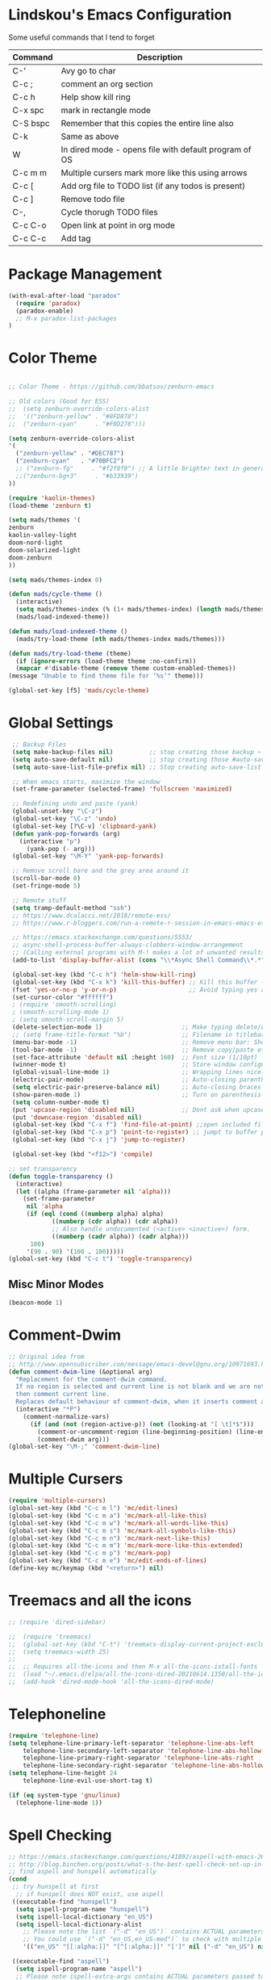 #+STARTUP: overview

* Lindskou's Emacs Configuration

 Some useful commands that I tend to forget

| Command    | Description                                           |
|------------+-------------------------------------------------------|
| C-'        | Avy go to char                                        |
| C-c ;      | comment an org section                                |
| C-c h      | Help show kill ring                                   |
| C-x spc    | mark in rectangle mode                                |
| C-S bspc   | Remember that this copies the entire line also        |
| C-k        | Same as above                                         |
| W          | In dired mode - opens file with default program of OS |
| C-c m m    | Multiple cursers mark more like this using arrows     |
| C-c [      | Add org file to TODO list (if any todos is present)   |
| C-c ]      | Remove todo file                                      |
| C-,        | Cycle thorugh TODO files                              |
| C-c C-o    | Open link at point in org mode                        |
| C-c C-c    | Add tag                                               |

* Package Management

#+BEGIN_SRC emacs-lisp
 (with-eval-after-load "paradox"
   (require 'paradox)
   (paradox-enable)
   ;; M-x paradox-list-packages
 )
#+END_SRC

* Color Theme

  #+BEGIN_SRC emacs-lisp

    ;; Color Theme - https://github.com/bbatsov/zenburn-emacs

    ;; Old colors (Good for ESS)
    ;;  (setq zenburn-override-colors-alist
    ;;  '(("zenburn-yellow" . "#8FD878")
    ;;  ("zenburn-cyan"     . "#F0D278")))

    (setq zenburn-override-colors-alist
    '(
      ("zenburn-yellow" . "#DEC787")
      ("zenburn-cyan"   . "#70BFC2")
      ;; ("zenburn-fg"     . "#f2f0f0") ;; A little brighter text in general
      ;;("zenburn-bg+3"     . "#b33939")
    ))

    (require 'kaolin-themes)
    (load-theme 'zenburn t)

    (setq mads/themes '(
    zenburn
    kaolin-valley-light
    doom-nord-light
    doom-solarized-light
    doom-zenburn
    ))

    (setq mads/themes-index 0)

    (defun mads/cycle-theme ()
      (interactive)
      (setq mads/themes-index (% (1+ mads/themes-index) (length mads/themes)))
      (mads/load-indexed-theme))

    (defun mads/load-indexed-theme ()
      (mads/try-load-theme (nth mads/themes-index mads/themes)))

    (defun mads/try-load-theme (theme)
      (if (ignore-errors (load-theme theme :no-confirm))
	  (mapcar #'disable-theme (remove theme custom-enabled-themes))
	(message "Unable to find theme file for ‘%s’" theme)))

    (global-set-key [f5] 'mads/cycle-theme)
#+END_SRC

* Global Settings
#+BEGIN_SRC emacs-lisp
   ;; Backup Files
   (setq make-backup-files nil)          ;; stop creating those backup ~ files
   (setq auto-save-default nil)          ;; stop creating those #auto-save# files
   (setq auto-save-list-file-prefix nil) ;; Stop creating auto-save-list folder

   ;; When emacs starts, maximize the window
   (set-frame-parameter (selected-frame) 'fullscreen 'maximized)

   ;; Redefining undo and paste (yank)
   (global-unset-key "\C-z")
   (global-set-key "\C-z" 'undo)
   (global-set-key [?\C-v] 'clipboard-yank)
   (defun yank-pop-forwards (arg)
     (interactive "p")
       (yank-pop (- arg)))
   (global-set-key "\M-Y" 'yank-pop-forwards)

   ;; Remove scroll bare and the grey area around it
   (scroll-bar-mode 0)
   (set-fringe-mode 5)

   ;; Remote stuff
   (setq tramp-default-method "ssh")
   ;; https://www.dcalacci.net/2018/remote-ess/
   ;; https://www.r-bloggers.com/run-a-remote-r-session-in-emacs-emacs-ess-r-ssh/

   ;; https://emacs.stackexchange.com/questions/5553/
   ;; async-shell-process-buffer-always-clobbers-window-arrangement
   ;; (Calling external programs with M-! makes a lot of unwanted results) 
   (add-to-list 'display-buffer-alist (cons "\\*Async Shell Command\\*.*" (cons #'display-buffer-no-window nil)))

   (global-set-key (kbd "C-c h") 'helm-show-kill-ring)
   (global-set-key (kbd "C-x k") 'kill-this-buffer) ;; Kill this buffer - instead of selecting.
   (fset 'yes-or-no-p 'y-or-n-p)                    ;; Avoid typing yes and no
   (set-cursor-color "#ffffff") 
   ; (require 'smooth-scrolling)
   ; (smooth-scrolling-mode 1)
   ; (setq smooth-scroll-margin 5)
   (delete-selection-mode 1)                      ;; Make typing delete/overwrites selected text
   ;; (setq frame-title-format "%b")              ;; Filename in titlebar
   (menu-bar-mode -1)                             ;; Remove menu bar: Shortcut = F10
   (tool-bar-mode -1)                             ;; Remove copy/paste etc. bar
   (set-face-attribute 'default nil :height 160)  ;; Font size (1/10pt)
   (winner-mode t)                                ;; Store window configurations and load them back
   (global-visual-line-mode 1)                    ;; Wrapping lines nicely
   (electric-pair-mode)                           ;; Auto-closing parentheses
   (setq electric-pair-preserve-balance nil)      ;; Auto-closing braces
   (show-paren-mode 1)                            ;; Turn on parenthesis-highlighting
   (setq column-number-mode t)
   (put 'upcase-region 'disabled nil)             ;; Dont ask when upcase or downcase
   (put 'downcase-region 'disabled nil)
   (global-set-key (kbd "C-x f") 'find-file-at-point) ;;open included files at point
   (global-set-key (kbd "C-x p") 'point-to-register) ;; jumpt to buffer position using registers
   (global-set-key (kbd "C-x j") 'jump-to-register)

   (global-set-key (kbd "<f12>") 'compile)

  ;; set transparency
  (defun toggle-transparency ()
    (interactive)
    (let ((alpha (frame-parameter nil 'alpha)))
      (set-frame-parameter
       nil 'alpha
       (if (eql (cond ((numberp alpha) alpha)
		      ((numberp (cdr alpha)) (cdr alpha))
		      ;; Also handle undocumented (<active> <inactive>) form.
		      ((numberp (cadr alpha)) (cadr alpha)))
		100)
	   '(90 . 90) '(100 . 100)))))
  (global-set-key (kbd "C-c t") 'toggle-transparency)

#+END_SRC

** Misc Minor Modes
#+BEGIN_SRC emacs-lisp
  (beacon-mode 1)
#+END_SRC

* Comment-Dwim

#+BEGIN_SRC emacs-lisp
;; Original idea from
;; http://www.opensubscriber.com/message/emacs-devel@gnu.org/10971693.html
(defun comment-dwim-line (&optional arg)
  "Replacement for the comment-dwim command.
  If no region is selected and current line is not blank and we are not at the end of the line,
  then comment current line.
  Replaces default behaviour of comment-dwim, when it inserts comment at the end of the line."
  (interactive "*P")
    (comment-normalize-vars)
      (if (and (not (region-active-p)) (not (looking-at "[ \t]*$")))
        (comment-or-uncomment-region (line-beginning-position) (line-end-position))
        (comment-dwim arg)))
(global-set-key "\M-;" 'comment-dwim-line)
#+END_SRC

* Multiple Cursers
#+BEGIN_SRC emacs-lisp
  (require 'multiple-cursors)
  (global-set-key (kbd "C-c m l") 'mc/edit-lines)
  (global-set-key (kbd "C-c m a") 'mc/mark-all-like-this)
  (global-set-key (kbd "C-c m w") 'mc/mark-all-words-like-this)
  (global-set-key (kbd "C-c m s") 'mc/mark-all-symbols-like-this)
  (global-set-key (kbd "C-c m n") 'mc/mark-next-like-this)
  (global-set-key (kbd "C-c m m") 'mc/mark-more-like-this-extended)
  (global-set-key (kbd "C-c m p") 'mc/mark-pop)
  (global-set-key (kbd "C-c m e") 'mc/edit-ends-of-lines)
  (define-key mc/keymap (kbd "<return>") nil)
#+END_SRC

* Treemacs and all the icons

#+BEGIN_SRC emacs-lisp
;; (require 'dired-sidebar)
#+END_SRC
  
#+BEGIN_SRC emacs-lisp
;;  (require 'treemacs)
;;  (global-set-key (kbd "C-t") 'treemacs-display-current-project-exclusively)
;;  (setq treemacs-width 25)
;;
;;  ;; Requires all-the-icons and then M-x all-the-icons-istall-fonts
;;  (load "~/.emacs.d/elpa/all-the-icons-dired-20210614.1350/all-the-icons-dired.el")
;;  (add-hook 'dired-mode-hook 'all-the-icons-dired-mode)
#+END_SRC

* Telephoneline
#+BEGIN_SRC emacs-lisp
  (require 'telephone-line)
  (setq telephone-line-primary-left-separator 'telephone-line-abs-left
      telephone-line-secondary-left-separator 'telephone-line-abs-hollow-left
      telephone-line-primary-right-separator 'telephone-line-abs-right
      telephone-line-secondary-right-separator 'telephone-line-abs-hollow-right)
  (setq telephone-line-height 24
      telephone-line-evil-use-short-tag t)

  (if (eq system-type 'gnu/linux)
    (telephone-line-mode 1))

#+END_SRC
* Spell Checking

#+BEGIN_SRC emacs-lisp
  ;; https://emacs.stackexchange.com/questions/41892/aspell-with-emacs-26-1-on-ms-windows
  ;; http://blog.binchen.org/posts/what-s-the-best-spell-check-set-up-in-emacs.html
  ;; find aspell and hunspell automatically
  (cond
   ;; try hunspell at first
    ;; if hunspell does NOT exist, use aspell
   ((executable-find "hunspell")
    (setq ispell-program-name "hunspell")
    (setq ispell-local-dictionary "en_US")
    (setq ispell-local-dictionary-alist
	  ;; Please note the list `("-d" "en_US")` contains ACTUAL parameters passed to hunspell
	  ;; You could use `("-d" "en_US,en_US-med")` to check with multiple dictionaries
	  '(("en_US" "[[:alpha:]]" "[^[:alpha:]]" "[']" nil ("-d" "en_US") nil utf-8))))

   ((executable-find "aspell")
    (setq ispell-program-name "aspell")
    ;; Please note ispell-extra-args contains ACTUAL parameters passed to aspell
    (setq ispell-extra-args '("--sug-mode=ultra" "--lang=en_US"))))
#+END_SRC

* Windows and Buffers
#+BEGIN_SRC emacs-lisp

  ;; Quickly switch between the two recent visited filed
  (global-set-key (kbd "C-p")
      (lambda () (interactive "")
  	(switch-to-buffer (other-buffer (current-buffer) t))))

  (define-key global-map [f1] 'other-window)
  (define-key global-map [f2] 'delete-window)
  (global-set-key (kbd "<f3>") 'find-file-other-frame) ;; Open file in new frame: C-x 5 f
  (defun my-bookmark-jump-other-frame (bookmark)
    (interactive
     (list (bookmark-completing-read "Jump to bookmark (in another frame)"
				     bookmark-current-bookmark)))
    (bookmark-jump bookmark 'switch-to-buffer-other-frame))
  (global-set-key (kbd "<f4>") 'my-bookmark-jump-other-frame)

  (require 'buffer-move)
  (global-set-key (kbd "M-S-<up>")     'buf-move-up)
  (global-set-key (kbd "M-S-<down>")   'buf-move-down)
  (global-set-key (kbd "M-S-<left>")   'buf-move-left)
  (global-set-key (kbd "M-S-<right>")  'buf-move-right)

  ;; "M-arrows"
  (windmove-default-keybindings 'meta)

  ;; Make windmove work in org-mode:
  (add-hook 'org-shiftup-final-hook 'windmove-up)
  (add-hook 'org-shiftleft-final-hook 'windmove-left)
  (add-hook 'org-shiftdown-final-hook 'windmove-down)
  (add-hook 'org-shiftright-final-hook 'windmove-right)
#+END_SRC

* Shell

#+BEGIN_SRC emacs-lisp
  (if (eq system-type 'windows-nt)
      ;; https://colhountech.com/2016/07/12/how-to-install-ubuntu-fonts-on-windows-10/
       (add-to-list 'default-frame-alist '(font . "Ubuntu Mono-16.0"))    
   )

   ;; Alternatively use browse-url-of-dired-file in dired mode, bound to W
    (if (eq system-type 'windows-nt)
	(global-set-key (kbd "C-c C-q") (lambda () (interactive) (shell-command "explorer .")))
	(global-set-key (kbd "C-c C-q") (lambda () (interactive) (shell-command "nautilus . &"))))

   (if (eq system-type 'windows-nt)
       (global-set-key (kbd "C-c q")   (lambda () (interactive) (shell-command "wt -d ."))) ;; Install WindowsTerminal
     (global-set-key (kbd "C-c q")   (lambda () (interactive) (shell-command "gnome-terminal"))))

   ;; Eshell
   ;; https://www.masteringemacs.org/article/complete-guide-mastering-eshell
#+END_SRC

* Ibuffer

#+BEGIN_SRC emacs-lisp

(global-set-key (kbd "C-x C-b") 'ibuffer)
  (setq ibuffer-saved-filter-groups
    (quote (("home"
      ("programming" (or
         (mode . python-mode)
	 (mode . c++-mode)
	 (mode . ess-r-mode)))
      ("iESS"   (or
                (name . "^\\*R[:]?")
		(name . "^\\*ESS\\*$")
		(name . "\\*help\\[R\\]")))
      ("latex"  (name . "^.*tex"))
      ("org"    (name . "^.*org$"))
      ("markup" (or
                (name . "^.*[R]?md$")))
      ("shell" (or 
         (mode . eshell-mode) 
         (mode . shell-mode)))
      ("magit" (or
         (name . "^\\*magit")
	 (name . "^magit")))
      ("junk" (or
         (name . "^\\*scratch\\*$")
         (name . "^\\*Messages\\*$")
         (name . "^\\*Flymake log\\*$")))
      ("dired" (mode . dired-mode))
      ))))

  (add-hook 'ibuffer-mode-hook
    (lambda ()
      ;; Automatically updates the buffer list
      (ibuffer-auto-mode 1)
      (ibuffer-switch-to-saved-filter-groups "home")))

  ;; Dont ask for confirmation about killing buffers
  (setq ibuffer-expert t)

  ;; Dont show empty filter groups
  (setq ibuffer-show-empty-filter-groups nil)
#+END_SRC

* Dired

#+BEGIN_SRC emacs-lisp
  ;; enter new directory with "a"
  (put 'dired-find-alternate-file 'disabled nil)

  (add-hook 'dired-mode-hook (lambda () (text-scale-increase 1.5)))

  ;; Show folders first
  ; (setq dired-listing-switches "-agho --group-directories-first"
  ;	dired-omit-files "^\\.[^.].*"
  ; 	dired-omit-verbose nil)

  ;; https://www.emacswiki.org/emacs/DiredReuseDirectoryBuffer
  (if (eq system-type 'windows-nt)
    (add-hook 'dired-mode-hook
       (lambda ()
        (define-key dired-mode-map (kbd "\S-q")
          (lambda () (interactive) (find-alternate-file "..")))
       ))
    (add-hook 'dired-mode-hook
       (lambda ()
        (define-key dired-mode-map (kbd "\S-q") ;; (kbd "^")
          (lambda () (interactive) (find-alternate-file ".."))))))


  ;; Copy (C) or Rename/Move (R) from window to window
  (setq dired-dwim-target t) 

  ;; (require 'dired-x)
  ;; (setq dired-listing-switches "-alh") ;; Human readable size format

  ;; Hide details per default - Bound to C-( 
  (add-hook 'dired-mode-hook
    (lambda ()
      (dired-hide-details-mode)))

  ;; https://github.com/Fuco1/dired-hacks
  ;; Dired-subtree and peep-dired
  ;; (eval-after-load "dired" '(progn
  ;;   (require 'dired-subtree)
  ;;   (define-key dired-mode-map (kbd "<tab>") 'dired-subtree-toggle)
  ;;   (define-key dired-mode-map (kbd "<C-tab>") 'dired-subtree-remove)
  ;;   (define-key dired-mode-map (kbd "P") 'peep-dired)))

  ;; (setq peep-dired-cleanup-on-disable t)
  ;; (setq peep-dired-ignored-extensions '("mp4" "pdf" "png"))

#+END_SRC

* Visual Regexp
#+BEGIN_SRC emacs-lisp
(require 'visual-regexp-steroids)
;; (define-key global-map (Kbd "???") 'vr/replace)
(define-key global-map (kbd "C-M-%") 'vr/query-replace)
#+END_SRC

* Expand Region
#+BEGIN_SRC emacs-lisp
;; Annoying redefinition warning
(setq ad-redefinition-action 'accept)
(require 'expand-region)
(global-set-key (kbd "C-(") 'er/expand-region)
(global-set-key (kbd "C-)") 'er/mark-outside-pairs)
#+END_SRC

* Orgmode
#+BEGIN_SRC emacs-lisp
(with-eval-after-load 'org

    (require 'ob-shell)
    (require 'ox-md)

    ;; Other blocks
    (org-babel-do-load-languages
     'org-babel-load-languages
     '(
       (R . t)
       (C . t)
       (dot . t)     ;; For grapviz
       (python . t)
       (scheme . t)
       (latex . t)
       (shell . t)
       (ditaa . t)
       (calc . t)
       ))

    ;; Dont ask for execution
    (setq org-confirm-babel-evaluate nil)

    ;; Indentation
    (setq org-cycle-separator-lines 2)
    (setq org-indent-indentation-per-level 0)


    (setq org-todo-keywords
	  '((sequence "TODO" "IN-PROGRESS" "WAITING" "DONE" "IF-TIME")))

    ;; Agendas
    ;; (global-set-key "\C-ca" 'org-agenda)

    ;; Default LaTeX export packages
    (setq org-latex-packages-alist '(("margin=2cm" "geometry" nil)))

    ;; Capture
    (define-key global-map (kbd "C-c c") 'org-capture)
    (setq org-default-notes-file "/home/mads/Documents/notes/notes.org")
    (defun my/style-org-agenda()
      (set-face-attribute 'org-agenda-date nil :height 1.1)
      (set-face-attribute 'org-agenda-date-today nil :height 1.1 :slant 'italic)
      (set-face-attribute 'org-agenda-date-weekend nil :height 1.1))

    (add-hook 'org-agenda-mode-hook 'my/style-org-agenda)
    

    ;; Graphviz
    ;; https://stackoverflow.com/questions/16770868/org-babel-doesnt-load-graphviz-editing-mode-for-dot-sources

    (add-to-list 'org-src-lang-modes (quote ("dot" . graphviz-dot)))

    ;; Inline image settings
    (setq org-image-actual-width nil)

    ;; (require `org-ref)
    ;; (setq reftex-default-bibliography '("~/Documents/phd/litterature/global_cite.bib"))
    ;; (setq org-ref-bibliography-notes "~/Documents/phd/litterature/global_notes.org"
    ;;   org-ref-default-bibliography '("~/Documents/phd/litterature/global_cite.bib")
    ;;   org-ref-pdf-directory "~/Documents/phd/litterature/papers/")

    ;; (defun bibAliases ()
    ;;  (local-set-key (kbd "C-c q") 'doi-utils-add-entry-from-crossref-query)
    ;;  (local-set-key (kbd "C-c w") 'helm-bibtex-with-local-bibliography)
    ;;  (local-set-key (kbd "C-c e") 'org-ref-bibtex-hydra/body))
    ;; (add-hook 'bibtex-mode-hook 'bibAliases)

    ;; FONTIFICATION:
    ;; https://github.com/integral-dw/org-superstar-mode

    ;; http://pragmaticemacs.com/page/2/
    (setq org-highlight-latex-and-related '(latex))
    ;; https://zzamboni.org/post/beautifying-org-mode-in-emacs/
    (font-lock-add-keywords 'org-mode
			    '(("^ *\\([-]\\) "
			       (0 (prog1 () (compose-region (match-beginning 1) (match-end 1) "•"))))))

    (add-hook 'org-mode-hook (lambda() (org-bullets-mode 1)))
    (setq org-src-fontify-natively t)
    (setq org-fontify-whole-heading-line t)
    (setq org-hide-emphasis-markers t)

  ;; Fontify Headline
    (custom-set-faces
      '(org-level-1 ((t (:inherit outline-1 :height 1.4))))
      '(org-level-2 ((t (:inherit outline-2 :height 1.3))))
      '(org-level-3 ((t (:inherit outline-3 :height 1.2))))
      '(org-level-4 ((t (:inherit outline-4 :height 1.1))))
    )

   ;; Fontify Custom Faces
    (custom-theme-set-faces
     'user
     '(org-block                 ((t (:inherit fixed-pitch))))
     '(org-document-info         ((t (:foreground "dark orange"))))
     '(org-document-info-keyword ((t (:inherit (shadow fixed-pitch)))))
     '(org-link                  ((t (:foreground "light blue" :underline t))))
     '(org-meta-line             ((t (:inherit (font-lock-comment-face fixed-pitch)))))
     '(org-property-value        ((t (:inherit fixed-pitch))) t)
     '(org-special-keyword       ((t (:inherit (font-lock-comment-face fixed-pitch)))))
     '(org-tag                   ((t (:inherit (shadow fixed-pitch) :weight bold :height 0.8))))
     '(org-verbatim              ((t (:inherit (shadow fixed-pitch)))))
     '(org-indent                ((t (:inherit (org-hide fixed-pitch))))))

  ) ;; end with-eval-after-load
#+END_SRC

#+RESULTS:

* COMMENT Ido
#+BEGIN_SRC emacs-lisp
  ;; Quick switch buffer
  (ido-mode 1)
  (ido-grid-mode 1)

  (setq 
    ido-everywhere t
    ido-separator " | "
    ido-enable-flex-matching  t)

  (defun ido-ignore-dired-buffers (name)
    "Ignore dired buffers"
	(with-current-buffer name
	  (derived-mode-p 'dired-mode)))
  (add-to-list 'ido-ignore-buffers 'ido-ignore-dired-buffers)

  (setq ido-file-extensions-order '(".R" ".Rmd" ".cpp" ".org"))
  
  (defun ido-vertical-please (o &rest args)
    (let ((ido-grid-mode-max-columns 1)
          (ido-grid-mode-max-rows 15) ;; bigger list than usual
          (ido-grid-mode-min-rows 1) ;; let it shrink
          (ido-grid-mode-start-collapsed nil) ;; pop up tall at the start
          ;; why not have a different prefix as well?
          (ido-grid-mode-prefix ":: "))
      (apply o args)))
  
 (advice-add 'projectile-find-file :around #'ido-vertical-please)

#+END_SRC

* Isearch
#+BEGIN_SRC emacs-lisp
 ;; (setq lazy-highlight-cleanup nil) ;;  after C-s the words are still highlighted
 (setq search-highlight t)
 (setq isearch-lazy-highlight t)
 ;; (setq search-whitespace-regexp ".*?")

 ;; Lets be honest; no one can have pinky on CTRL while index finger on r!
 ;; (global-set-key (kbd "C-f") 'isearch-backward)
 ;; (define-key isearch-mode-map "\C-f" 'isearch-repeat-backward)

 ;; From 5.27 How do I show which parenthesis matches the one I'm looking at?
 (defun match-paren (arg)
   "Go to the matching paren if on a paren; otherwise insert %."
   (interactive "p")
   (cond ((looking-at "\\s(") (forward-list 1) (backward-char 1))
	 ((looking-at "\\s)") (forward-char 1) (backward-list 1))
	 (t (self-insert-command (or arg 1)))))
;; https://emacs.stackexchange.com/questions/52549/get-emacs-to-jump-to-the-start-of-a-word-after-isearch
(define-key isearch-mode-map (kbd "<C-return>")
  (defun isearch-done-opposite (&optional nopush edit)
    "End current search in the opposite side of the match."
    (interactive)
    (funcall #'isearch-done nopush edit)
    (when isearch-other-end (goto-char isearch-other-end))))

;; All of the following variables were introduced in Emacs 27.1.
;; (setq isearch-lazy-count t)
;; (setq lazy-count-prefix-format "(%s/%s) ")
;; (setq lazy-count-suffix-format nil)
;; (setq isearch-yank-on-move 'shift)
;; (setq isearch-allow-scroll 'unlimited)
#+END_SRC

* Ivy, Swiper and Avy
  
#+BEGIN_SRC emacs-lisp
  (ivy-mode 1)
  (setq ivy-count-format ""
	ivy-height 5
	ivy-display-style nil
	ivy-minibuffer-faces nil)

  (global-set-key (kbd "C-S") 'swiper-isearch)

  (add-hook 'org-mode-hook
    (lambda ()
    (local-unset-key (kbd "C-'"))))

  (global-set-key (kbd "C-'") 'avy-goto-char)
  (global-set-key (kbd "C-:") 'avy-goto-char-2)
#+END_SRC

* Magit

#+BEGIN_SRC emacs-lisp
  (global-set-key (kbd "C-x g") 'magit-status)

    ;; Full screen
    (defadvice magit-status (around magit-fullscreen activate)
      (window-configuration-to-register :magit-fullscreen)
	 ad-do-it
      (delete-other-windows))

  ;; Dont save those annoying buffers
  (defun mu-magit-kill-buffers ()
    "Restore window configuration and kill all Magit buffers."
    (interactive)
    (let ((buffers (magit-mode-get-buffers)))
      (magit-restore-window-configuration)
      (mapc #'kill-buffer buffers)))

  (eval-after-load "magit" '(progn
      (define-key magit-mode-map (kbd "q") 'mu-magit-kill-buffers)))
#+END_SRC

* Projectile
#+BEGIN_SRC emacs-lisp
(projectile-mode +1)
(define-key projectile-mode-map (kbd "C-c p") 'projectile-command-map)
#+END_SRC

* Yasnippets
#+BEGIN_SRC emacs-lisp
  (with-eval-after-load 'ess
    (autoload 'yasnippet "yasnippet" "" t)
    (require 'yasnippet)
    (setq yas-snippet-dirs '("~/.emacs.d/snippets"))
    (yas-global-mode 1)
  ) ;; end with-eval-after-load
  (with-eval-after-load 'python
    (autoload 'yasnippet "yasnippet" "" t)
    (require 'yasnippet)
    (setq yas-snippet-dirs '("~/.emacs.d/snippets"))
    (yas-global-mode 1)
  ) ;; end with-eval-after-load
#+END_SRC

* Company
#+BEGIN_SRC emacs-lisp
  ;; https://stackoverflow.com/questions/49232454/emacs-ess-how-to-auto-complete-library-function
  ;; Auto-completion - install "company"
  ;; http://company-mode.github.io/
  (require 'company)
  (add-hook 'after-init-hook 'global-company-mode)

  (setq company-backends '(company-capf))

  (setq company-idle-delay 999 ;; How long to wait before popping up
	; company-minimum-prefix-length 2 ;; Show the menu after one key press
	; company-tooltip-limit 15 ;; Limit on how many options to display
	; company-show-numbers t ;; Show numbers behind options
	; company-tooltip-align-annotations t ;; Align annotations to the right
	; company-require-match nil ;; Allow free typing
	)
  ;; Tab complete arguments inside functions (ESS)
  (global-set-key (kbd "<backtab>") 'company-complete-common)
#+END_SRC

* Custom Faces
#+BEGIN_SRC emacs-lisp
 ;; (set-face-attribute 'company-tooltip-common nil
 ;; :foreground "orange"
 ;; :background "black"
 ;; :weight 'bold)

 ;; (set-face-attribute 'company-tooltip nil
 ;; :foreground "red"
 ;; :background "white"
 ;; :weight 'bold)

;; (set-face-attribute 'font-lock-comment-face nil :foreground "#ca9c48")
;; (set-face-attribute 'font-lock-comment-delimiter-face nil :foreground "#ca9c48")

;; (font-lock-add-keywords 'python-mode
;; '(("\\<\\(FIXME\\):" 1 'font-lock-warning-face prepend)
;; ("\\<\\(and\\|or\\|not\\)\\>" . 'font-lock-keyword-face)))

;; font-lock-constant-face
 ;; list-faces-display
#+END_SRC  
* COMMENT Julia
#+BEGIN_SRC emacs-lisp
;; Enable inputting unicode symbols with TeX commands
;; toggle with C-\
;; (setq default-input-method 'TeX)
(with-eval-after-load "julia-mode"

  (require 'julia-mode)
  (require 'julia-repl)
  (require 'lsp-mode)

  (quelpa '(lsp-julia :fetcher github
                      :repo "non-Jedi/lsp-julia"
                      :files (:defaults "languageserver")))
  
  (use-package lsp-julia
    :config
    (setq lsp-julia-default-environment "~/.julia/environments/v1.4"))
  
  (add-hook 'julia-mode-hook #'lsp-mode)

  (setq julia-indent-offset 2)
  (add-hook 'julia-mode-hook 'julia-repl-mode) ;; always use minor mode
  
  ;; ESS-like keybindings
  (define-key julia-repl-mode-map [(control return)] nil)
  (define-key julia-repl-mode-map [(shift return)] 'julia-repl-send-line)

  (define-key julia-repl-mode-map (kbd "C-c C-d") nil)
  (define-key julia-repl-mode-map (kbd "C-c C-v") 'julia-repl-doc)

  (defun customize-julia-mode ()
    "Customize julia-mode."
    (interactive)
    ;; my customizations go here
    (font-lock-add-keywords nil
                        '(("\\<\\(FIXME\\|TODO\\|QUESTION\\|NOTE\\)"
                           1 font-lock-warning-face t))))

  (add-hook 'julia-mode-hook (lambda () (customize-julia-mode)))

  (add-to-list 'auto-mode-alist '("\\.[jJ]md" . poly-markdown-mode))
)
#+END_SRC

* Auctex
#+BEGIN_SRC emacs-lisp
(with-eval-after-load 'latex

  ;; Jump to pdf/soure (C-c v and point and click)
  (add-hook 'LaTeX-mode-hook 'TeX-source-correlate-mode)
  (setq TeX-source-correlate-start-server t)
  ;; Remove sub and superscript sepcial fonting
  (setq font-latex-fontify-script nil)

  ;; Turn on RefTeX
  (add-hook 'LaTeX-mode-hook 'turn-on-reftex)
  (setq reftex-plug-into-auctex t)

  ;; Spell-checking
  (add-hook 'LaTeX-mode-hook 'flyspell-mode)


  ;; Turn on math mode - prefix with "`"
  (add-hook 'LaTeX-mode-hook 'LaTeX-math-mode)

  ;; Automatically make braces and jump in the middle of these
  (add-hook 'LaTeX-mode-hook 'latex_sup_sript)
  (defun latex_sup_sript ()
    (require 'tex-site)
    (define-key LaTeX-mode-map "^" 
      (lambda () 
	(interactive) 
	(if (equal (preceding-char) ?^) 
	    (progn (insert "{}")(backward-char)) 
	  (insert "^")))))
  (add-hook 'LaTeX-mode-hook 'latex_sub_sript)
  (defun latex_sub_sript ()
    (require 'tex-site)
    (define-key LaTeX-mode-map "_" 
      (lambda () 
	(interactive) 
	(if (equal (preceding-char) ?_) 
	    (progn (insert "{}")(backward-char)) 
	  (insert "_")))))

  ;; Open pdf with system pdf viewer (works on mac)
  (setq bibtex-completion-pdf-open-function
    (lambda (fpath)
     (start-process "open" "*open*" "open" fpath)))
)
#+END_SRC

* C++
#+BEGIN_SRC emacs-lisp
(with-eval-after-load 'c++-mode
  ;; Install {global} at the command line first
  (autoload 'ggtags-mode "ggtags" "" t)
  (add-hook 'c++-mode-hook 
     '(lambda () 
	(ggtags-mode t)
  ))

  ;; In header files, we are still in c++-mode
  (add-to-list 'auto-mode-alist '("\\.h\\'" . c++-mode))

  ;; Automatically indent when press RET
  (global-set-key (kbd "RET") 'newline-and-indent)

  ;; My c++ style
  (defun lindskou_cpp_style ()
   (setq c-default-style "bsd")
   (setq c-basic-offset 2) ;; Default is 2
   (setq c-indent-level 2) ;; Default is 2
   ;; (c-set-offset 'access-label 2)
   (c-set-offset 'substatement-open 2)
   (c-set-offset 'inlambda 0)
   (setq c++-tab-always-indent t)
  )

  (add-hook 'c++-mode-hook 'lindskou_cpp_style)


  (setq compile-command "make")
  (define-key c++-mode-map (kbd "C-c C-l") nil)
  (define-key c++-mode-map (kbd "C-c C-l") 'compile)

  (add-hook 'c++-mode-hook 
          (lambda () (define-key c++-mode-map (kbd "C-c C-l") 'compile)))
)
#+END_SRC

* COMMENT Python Jedi Setup
#+BEGIN_SRC emacs-lisp
  ;; (with-eval-after-load 'python-mode

  ;; Jedi: code completion framework for python; use it with company-jedi

  ;; needs: pip3 install virtualenv
  (setq python-shell-interpreter "python3")
  (add-hook 'python-mode-hook 'jedi:setup)
  (setq jedi:setup-keys t)
  (setq jedi:complete-on-dot t)

  ;; Isend
  (require 'isend-mode)
  ;; (add-hook 'isend-mode-hook 'isend-default-python-setup)

  ;; Highlight eldoc params
  (defun ted-frob-eldoc-argument-list (string)
    "Upcase and fontify STRING for use with `eldoc-mode'."
     (propertize (upcase string)
	       'face 'font-lock-variable-name-face))
  (setq eldoc-argument-case 'ted-frob-eldoc-argument-list)

  ;; Python mode
  (defun my-python-hooks()
      (interactive)
      (setq tab-width     4
	    python-indent 4
	    python-shell-interpreter "ipython"
	    python-shell-interpreter-args "--simple-prompt -i")
      ;; python mode keybindings
      (define-key python-mode-map (kbd "M-.") 'jedi:goto-definition)
      (define-key python-mode-map (kbd "M-,") 'jedi:goto-definition-pop-marker)
      (define-key python-mode-map (kbd "M-/") 'jedi:show-doc)
      (define-key python-mode-map (kbd "M-?") 'helm-jedi-related-names)
      (define-key python-mode-map (kbd "C-c a") 'isend-associate)
      (define-key python-mode-map [(shift return)] 'isend-send)
      )

  (add-hook 'python-mode-hook 'my-python-hooks)


  (defun clear-repl ()
    (interactive)
    (let ((comint-buffer-maximum-size 0))
      (comint-truncate-buffer)))

  (add-hook 'inferior-python-mode-hook (lambda () (local-set-key (kbd "C-c l") 'clear-repl)))

#+END_SRC

* Python LSP Setup

| Command     | Description                                             |
|-------------+---------------------------------------------------------|
| C-c C-l     | lsp prefix                                              |
| C-c l       | clear repl                                              |
| C-c d       | lsp-describe-thing-atpoint                              |
| C-c C-l h h | describe thing at point (documentation)                 |
| M-. and M-, | xref-find-definitions (jumpt to function def. etc.)     |
| M-S-?       | lsp-ui-peek-find-references (list all objects at point) |
| C-c C-v     | Check python file with flake                            |
| NA          | lsp-workspace-folders-add                               |
| NA          | lsp (initialize or start)                               |

  
#+BEGIN_SRC emacs-lisp
 ;; https://vxlabs.com/2018/06/08/python-language-server-with-emacs-and-lsp-mode/
 ;; https://tychoish.com/post/emacs-and-lsp-mode/
 ;; https://www.reddit.com/r/emacs/comments/m2fde6/lspmode/gqjy1mt/
 ;; https://www.mortens.dev/blog/emacs-and-the-language-server-protocol/index.html
 ;; https://www.mattduck.com/lsp-python-getting-started.html
 ;; https://github.com/emacs-lsp/lsp-python-ms/issues/26 (LINTING)
 ;; https://emacs-lsp.github.io/lsp-mode/tutorials/how-to-turn-off/
 ;; https://emacs-lsp.github.io/lsp-ui/
 ;; Installation:
 ;; pip install python-language-server[all]
 ;; pip install ipython
 ;; pip install python-lsp-server
(with-eval-after-load 'python
  (defun my-python-hooks()
       (interactive)
       (setq
       indent-tabs-mode nil
       tab-width 4
       python-indent 4
       python-shell-interpreter "ipython"
       python-shell-interpreter-args "--simple-prompt"
       ;; python-shell-interpreter-args "--simple-prompt -i"
       ;; lsp specific
       lsp-python-ms-auto-install-server t
       lsp-python-ms-executable (executable-find "python-language-server")
       lsp-diagnostics-provider :none
       lsp-headerline-breadcrumb-enable nil
       lsp-completion-enable t
       ; lsp-request-while-no-input nil
       ; lsp-completion-at-point nil
       ; lsp-completion-provider :none
       ; lsp-prefer-capf nil
       lsp-enable-snippet nil
       lsp-enable-text-document-color nil
       lsp-modeline-diagnostics-enable nil
       lsp-modeline-code-actions-enable nil
       lsp-signature-render-documentation nil
       lsp-enable-file-watchers nil
       lsp-enable-symbol-highlighting nil
       lsp-enable-on-type-formatting nil
       lsp-enable-indentation nil
       lsp-enable-folding nil
       ; lsp-ui-sideline-enable t
       ; lsp-ui-doc-delay 0.1
       ; lsp-ui-doc-include-signature t
       ; lsp-ui-doc-enable nil
       ; lsp-ui-sideline-update-mode 'line
       lsp-log-io nil
       ;; https://emacs-lsp.github.io/lsp-mode/page/keybindings/
       lsp-keymap-prefix "C-c C-l"))

  (add-hook 'python-mode-hook (lambda () (require 'lsp-python-ms) (lsp)))
  (add-hook 'python-mode-hook (lambda () (require 'lsp-ui) (lsp)))
  (add-hook 'python-mode-hook 'my-python-hooks)

  ;; ESS-like shortcut
  (add-hook 'python-mode-hook (lambda () (local-set-key (kbd "C-;") "=")))

  ;; Documentation of an object
  (define-key python-mode-map (kbd "C-c d") 'lsp-describe-thing-at-point)

  ;; Used for company completion
  (define-key python-mode-map (kbd "<backtab>") nil)

  ;; Show references for objects using M-S-?
  (define-key python-mode-map [remap xref-find-references] #'lsp-ui-peek-find-references)

  ;; R-like REPL evaluation
  (require 'eval-in-repl-python)
  (setq eir-repl-placement 'right)
  (define-key python-mode-map [(shift return)] 'eir-eval-in-python)

  (defun clear-repl ()
    (interactive)
    (let ((comint-buffer-maximum-size 0))
      (comint-truncate-buffer)))
  (add-hook 'inferior-python-mode-hook (lambda () (local-set-key (kbd "C-c l") 'clear-repl)))


  (defun select-current-line ()
    (interactive)
    (end-of-line) ; move to end of line
    (set-mark (line-beginning-position)))

  (defun my-python-send-line ()
  "eval in python wont let us send lines within def blocks. Lets beat it."
    (interactive)
    (select-current-line)
    (eir-eval-in-python)
    (forward-line 1)
    (back-to-indentation))

  (define-key python-mode-map [(control return)] 'my-python-send-line)

  (make-face 'font-lock-number-face)
  (set-face-attribute 'font-lock-number-face nil :inherit font-lock-constant-face)
  (setq font-lock-number-face 'font-lock-number-face)
  (defvar font-lock-number "[0-9]+\\([eE][+-]?[0-9]*\\)?")
  (defvar font-lock-hexnumber "0[xX][0-9a-fA-F]+")
  (defun add-font-lock-numbers ()
	  (font-lock-add-keywords nil (list
			(list (concat "\\<\\(" font-lock-number "\\)\\>" )
			 0 font-lock-number-face)
			(list (concat "\\<\\(" font-lock-hexnumber "\\)\\>" )
			 0 font-lock-number-face)
			)))

 ; From the doctor (lsp-doctor)
 (setq gc-cons-threshold 200000000)
 (setq read-process-output-max (* (* 1024 1024) 3)) ;; 3mb

 ;; Some styling
 (defun highlight-todos ()
    (interactive)
    (font-lock-add-keywords nil
	  '(("\\<\\(FIXME:\\|TODO:\\|QUESTION:\\|NOTE:\\|BUG:\\)"
	     1 font-lock-warning-face t))))

 (add-hook 'prog-mode-hook (lambda ()(highlight-todos)))


 (set-face-attribute 'font-lock-builtin-face nil
 :foreground "#ffc0cb"; "#d9f989" (green)
 :weight 'bold)

)
#+END_SRC

* EIN
#+BEGIN_SRC emacs-lisp
  ; C-u 0 M-x byte-recompile-directory
  ; https://github.com/millejoh/emacs-ipython-notebook/issues/738
  ; Maybe do: choco install curl
  (require 'ein)
  (setq ein:auto-save-on-execute t)
  ;(setq ein:output-area-inlined-images t)
  ; (setq ein:complete-on-dot t)
  ; (setq ein:truncate-long-cell-output t)
#+END_SRC

* Polymode
#+BEGIN_SRC emacs-lisp
(with-eval-after-load 'poly-markdown+r-mode
  (require 'openwith) ;; required to open pdf in external viewer
  (openwith-mode t)

  (require 'poly-R)
  (add-to-list 'auto-mode-alist '("\\.md" . poly-markdown-mode))
  (add-to-list 'auto-mode-alist '("\\.Rmd" . poly-markdown+r-mode))
  (add-to-list 'auto-mode-alist '("\\.Rcpp" . poly-r+c++-mode))
  (add-to-list 'auto-mode-alist '("\\.cppR$" . poly-c++r-mode))
  (add-to-list 'auto-mode-alist '("\\.[jJ]md" . poly-markdown-mode))
  (add-to-list 'polymode-mode-name-override-alist '(julia . ess-julia))
  ;; https://github.com/polymode/poly-R/issues/5
  ;; https://github.com/polymode/polymode/issues/205
  ;; Remove those [exported] names which pandoc cant handle
  (setq polymode-exporter-output-file-format '"%s")
  ;; (global-set-key (kbd "<f11>") 'latex-mode)
  ;; (global-set-key (kbd "<f12>") 'poly-markdown+r-mode)
  ;; (add-hook 'markdown-mode-hook 'markdown-toggle-math)

) ;; end with-eval-after-load
#+END_SRC

* R
#+BEGIN_SRC emacs-lisp
  (with-eval-after-load 'ess

    (setq inferior-ess-r-program "c:/Users/MadsLindskou/AppData/Local/Programs/R/R-4.1.3/bin/R.exe")
    (require 'ess-r-mode)
    (define-key ess-r-mode-map [(control return)] nil)
    (define-key ess-r-mode-map [(shift return)] 'ess-eval-region-or-line-and-step)
    (define-key ess-r-mode-map [(control return)] 'ess-eval-function-or-paragraph-and-step)

    ;; Remove smart-underscore and asign <- to another key
    (add-hook 'ess-r-mode-hook (lambda () (local-set-key (kbd "C-;") "<-")))
    (add-hook 'inferior-ess-r-mode-hook (lambda () (local-set-key (kbd "C-;") "<-")))


    (add-hook 'ess-r-mode-hook (lambda () (local-set-key (kbd "C-c k") 'ess-quit)))
    (add-hook 'ess-r-mode-hook (lambda () (local-set-key (kbd "C-c l") 'ess-r-devtools-load-package)))

    ;; Pipe operator
    (add-hook 'ess-r-mode-hook (lambda () (local-set-key (kbd "C-%") "%>%"))) 
    (add-hook 'inferior-ess-r-mode-hook (lambda () (local-set-key (kbd "C-%") "%>%")))


    ;; Some styling
    (defun highlight-todos ()
    "Customize R-mode."
    (interactive)
    (font-lock-add-keywords nil
			  '(("\\<\\(FIXME\\|TODO\\|QUESTION\\|NOTE\\)"
			     1 font-lock-warning-face t))))

    (add-hook 'ess-r-mode-hook (lambda () (highlight-todos)))

    (require 'whitespace)
    (setq whitespace-line-column 90)
    (setq whitespace-style '(face lines-tail))
    (add-hook 'ess-r-mode-hook 'whitespace-mode)

    (define-key input-decode-map "\e[1;2A" [S-up])

    ;; Stop using double hashtags for commmenting
    (add-hook 'ess-r-mode-hook
      (lambda () (progn (setq comment-start "# ")
			(setq comment-add 0))))

  ;; Terminate session with C-c C-q and dont ask me to save. And dont write .Rhistory!			
  (setq inferior-R-args "--no-restore-history --no-save")
  (setq ess-history-file nil)



  ;; Flymake /(syntax checking)
  (setq ess-use-flymake nil)

  (setq 
    ess-default-style 'RStudio-
    ess-use-auto-complete nil
    ess-use-company 't
    ess-fancy-comments nil        ; stop using double hashtags when commenting
    ess-indent-with-fancy-comments nil
    ess-toggle-underscore nil     ; stop the (not so) smart underscore
    ess-eval-empty t              ; don't skip non-code lines.
    ess-ask-for-ess-directory nil ; start R in the current working directory by default
    ess-r-package-auto-set-evaluation-env nil ; C-c C-t C-s
    )
    ;; http://permalink.gmane.org/gmane.emacs.ess.general/8419
    ;; Script font lock highlight.
    (setq ess-R-font-lock-keywords
    '((ess-R-fl-keyword:modifiers . t)
    (ess-R-fl-keyword:fun-defs . t)
    (ess-R-fl-keyword:keywords . t)
    (ess-R-fl-keyword:assign-ops . t)
    (ess-R-fl-keyword:constants . t)
    (ess-fl-keyword:fun-calls . t)
    (ess-fl-keyword:numbers . t)
    (ess-fl-keyword:operators . t)
    (ess-fl-keyword:delimiters)
    (ess-fl-keyword:=)
    (ess-R-fl-keyword:F&T . t)
    (ess-R-fl-keyword:%op% . t)
    )
    )

    ;; Console font lock highlight.
    (setq inferior-R-font-lock-keywords
    '((ess-S-fl-keyword:prompt . t)
    (ess-R-fl-keyword:messages . t)
    (ess-R-fl-keyword:modifiers . t)
    (ess-R-fl-keyword:fun-defs . t)
    (ess-R-fl-keyword:keywords . t)
    (ess-R-fl-keyword:assign-ops . t)
    (ess-R-fl-keyword:constants . t)
    (ess-fl-keyword:matrix-labels . t)
    (ess-fl-keyword:fun-calls . t)
    (ess-fl-keyword:numbers . t)
    (ess-fl-keyword:operators . t)
    (ess-fl-keyword:delimiters)
    (ess-fl-keyword:=)
    (ess-R-fl-keyword:F&T . t)
    (ess-R-fl-keyword:%op% . t)
    )
    )
  ) ;; end with-eval-after-load
#+END_SRC

* End of init
#+BEGIN_SRC emacs-lisp
  ;; Custom settings (e.g manually set in option pane)
  (setq custom-file "~/.emacs.d/custom.el")
  (load custom-file)

  ;; https://github.com/Malabarba/smart-mode-line
  ;; Keep these at the end of init!
  ;;(setq sml/no-confirm-load-theme t)
  ;;(setq sml/theme 'dark)
  ;; (setq sml/setup)
  ;; (sml/setup)

  ;; Open my notes at startup
  ;; (find-file "/home/mads/Documents/notes/README.org")
  ;; (setq initial-buffer-choice "README.org")
  ;; (kill-buffer "*scratch*")

  (setq inhibit-startup-screen t)

  (put 'narrow-to-region 'disabled nil)
  (put 'dired-find-alternate-file 'disabled nil)
#+END_SRC
